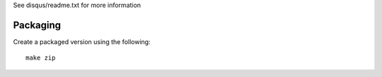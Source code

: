 See disqus/readme.txt for more information

Packaging
=========

Create a packaged version using the following::

    make zip